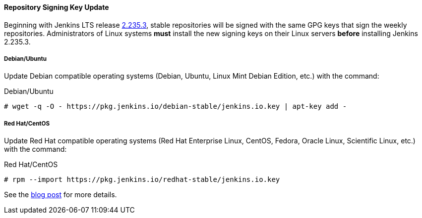 ==== Repository Signing Key Update

Beginning with Jenkins LTS release link:/changelog-stable/#v2.235.3[2.235.3], stable repositories will be signed with the same GPG keys that sign the weekly repositories.
Administrators of Linux systems *must* install the new signing keys on their Linux servers *before* installing Jenkins 2.235.3.

===== Debian/Ubuntu

Update Debian compatible operating systems (Debian, Ubuntu, Linux Mint Debian Edition, etc.) with the command:

.Debian/Ubuntu
[source,bash]
----
# wget -q -O - https://pkg.jenkins.io/debian-stable/jenkins.io.key | apt-key add -
----

===== Red Hat/CentOS

Update Red Hat compatible operating systems (Red Hat Enterprise Linux, CentOS, Fedora, Oracle Linux, Scientific Linux, etc.) with the command:

.Red Hat/CentOS
[source,bash]
----
# rpm --import https://pkg.jenkins.io/redhat-stable/jenkins.io.key
----

See the link:/blog/2020/07/2020-07-27-repository-signing-keys-changing/[blog post] for more details.
